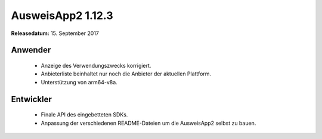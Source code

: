 AusweisApp2 1.12.3
^^^^^^^^^^^^^^^^^^

**Releasedatum:** 15. September 2017


Anwender
""""""""
  - Anzeige des Verwendungszwecks korrigiert.

  - Anbieterliste beinhaltet nur noch die Anbieter
    der aktuellen Plattform.

  - Unterstützung von arm64-v8a.


Entwickler
""""""""""
  - Finale API des eingebetteten SDKs.

  - Anpassung der verschiedenen README-Dateien um
    die AusweisApp2 selbst zu bauen.
